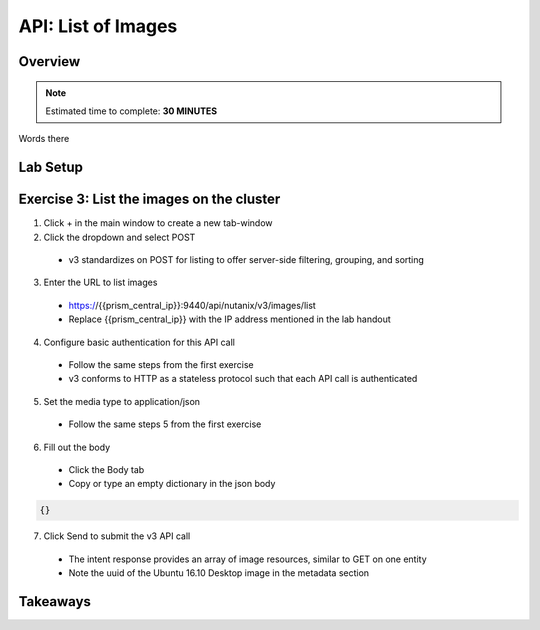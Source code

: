 .. _api_image_list:

----------------------
API: List of Images
----------------------

Overview
++++++++

.. note::

  Estimated time to complete: **30 MINUTES**

Words there

Lab Setup
+++++++++
Exercise 3: List the images on the cluster
++++++++++++++++++++
1. Click + in the main window to create a new tab-window
2. Click the dropdown and select POST
 - v3 standardizes on POST for listing to offer server-side filtering, grouping, and sorting
3. Enter the URL to list images
 - https://{{prism_central_ip}}:9440/api/nutanix/v3/images/list
 - Replace {{prism_central_ip}} with the IP address mentioned in the lab handout

4. Configure basic authentication for this API call
 - Follow the same steps from the first exercise
 - v3 conforms to HTTP as a stateless protocol such that each API call is authenticated
5. Set the media type to application/json
 - Follow the same steps 5 from the first exercise
6. Fill out the body
 - Click the Body tab
 - Copy or type an empty dictionary in the json body

.. code-block:: bash

  {}

.. figure:: images/apimetajson.png

7. Click Send to submit the v3 API call
 - The intent response provides an array of image resources, similar to GET on one entity
 - Note the uuid of the Ubuntu 16.10 Desktop image in the metadata section

 .. figure:: images/imageuuid.png





Takeaways
+++++++++
